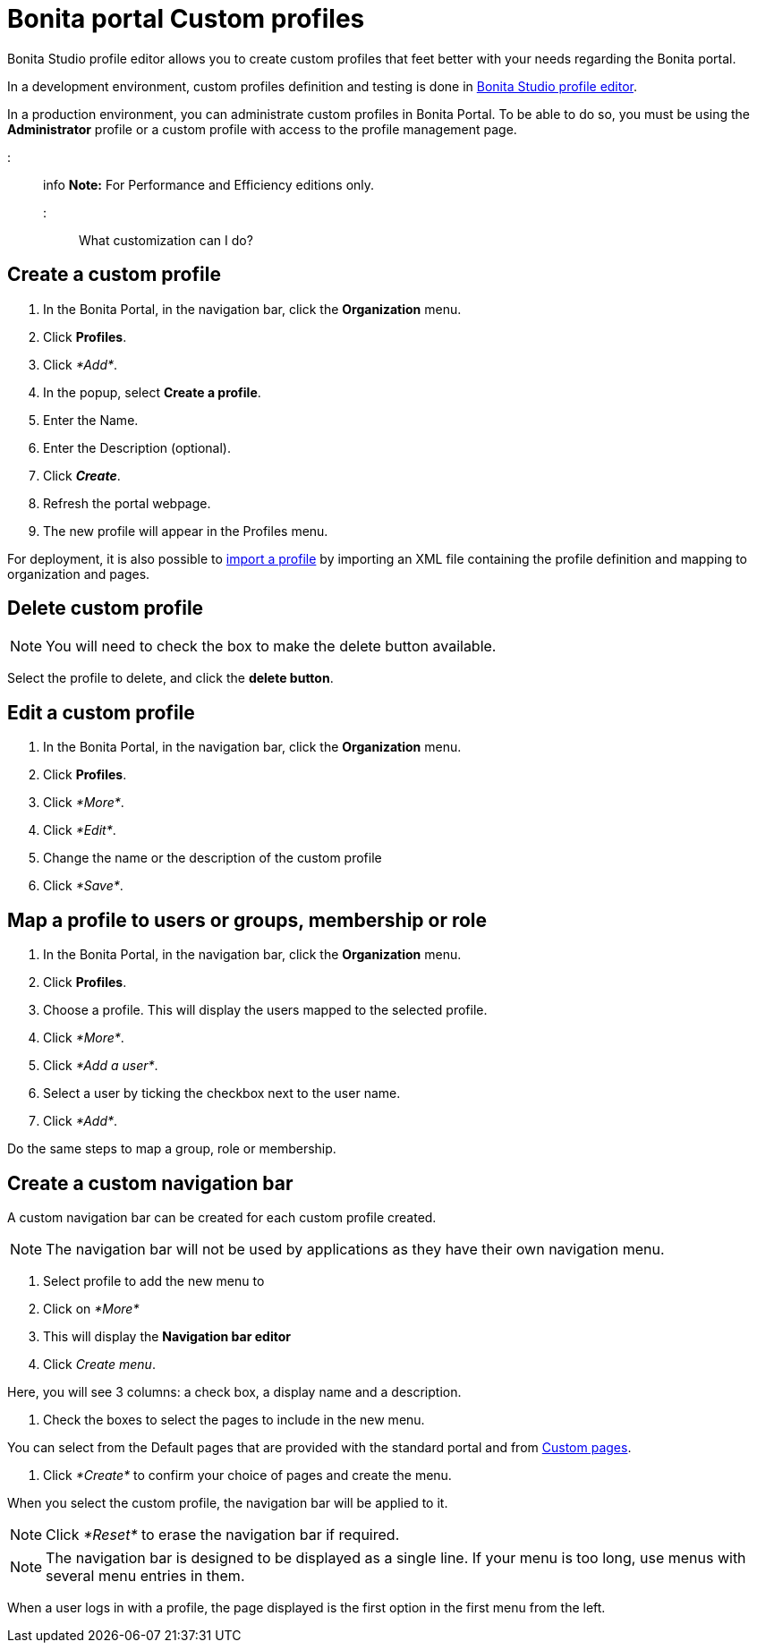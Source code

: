= Bonita portal Custom profiles

Bonita Studio profile editor allows you to create custom profiles that feet better with your needs regarding the Bonita portal.

In a development environment, custom profiles definition and testing is done in xref:profileCreation.adoc[Bonita Studio profile editor].

In a production environment, you can administrate custom profiles in Bonita Portal. To be able to do so, you must be using the *Administrator* profile or a custom profile with access to the profile management page.

::: info
*Note:* For Performance and Efficiency editions only.
:::

What customization can I do?

== Create a custom profile

. In the Bonita Portal, in the navigation bar, click the *Organization* menu.
. Click *Profiles*.
. Click _*Add*_.
. In the popup, select *Create a profile*.
. Enter the Name.
. Enter the Description (optional).
. Click *_Create_*.
. Refresh the portal webpage.
. The new profile will appear in the Profiles menu.

For deployment, it is also possible to xref:deploying-profiles-with-export-and-import.adoc[import a profile] by importing an XML file containing the profile definition and mapping to organization and pages.

== Delete custom profile

NOTE: You will need to check the box to make the delete button available.

Select the profile to delete, and click the *delete button*.

== Edit a custom profile

. In the Bonita Portal, in the navigation bar, click the *Organization* menu.
. Click *Profiles*.
. Click _*More*_.
. Click _*Edit*_.
. Change the name or the description of the custom profile
. Click _*Save*_.

== Map a profile to users or groups, membership or role

. In the Bonita Portal, in the navigation bar, click the *Organization* menu.
. Click *Profiles*.
. Choose a profile. This will display the users mapped to the selected profile.
. Click _*More*_.
. Click _*Add a user*_.
. Select a user by ticking the checkbox next to the user name.
. Click _*Add*_.

Do the same steps to map a group, role or membership.

== Create a custom navigation bar

A custom navigation bar can be created for each custom profile created.

NOTE: The navigation bar will not be used by applications as they have their own navigation menu.

. Select profile to add the new menu to
. Click on _*More*_
. This will display the *Navigation bar editor*
. Click _Create menu_.

Here, you will see 3 columns: a check box, a display name and a description.

. Check the boxes to select the pages to include in the new menu.

You can select from the Default pages that are provided with the standard portal and from xref:pages.adoc[Custom pages].

. Click _*Create*_ to confirm your choice of pages and create the menu.

When you select the custom profile, the navigation bar will be applied to it.

NOTE: Click _*Reset*_ to erase the navigation bar if required.

NOTE: The navigation bar is designed to be displayed as a single line. If your menu is too long, use menus with several menu entries in them.

When a user logs in with a profile, the page displayed is the first option in the first menu from the left.
